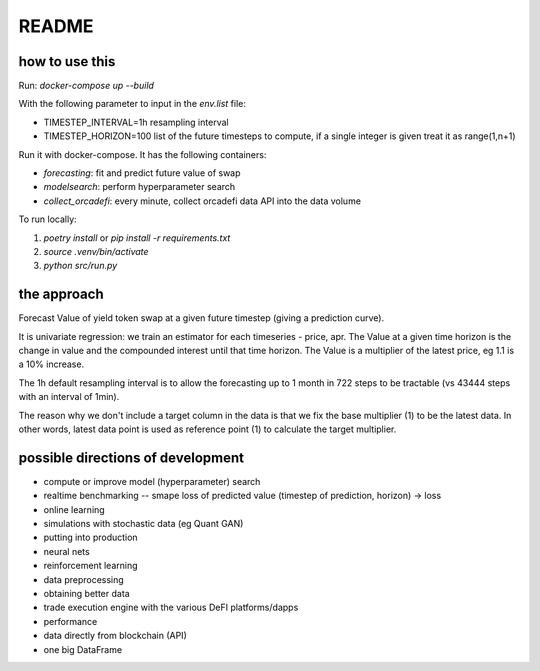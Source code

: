 README
======

how to use this
---------------

Run: `docker-compose up --build`

With the following parameter to input in the `env.list` file:

- TIMESTEP_INTERVAL=1h resampling interval
- TIMESTEP_HORIZON=100 list of the future timesteps to compute, if a single integer is given treat it as range(1,n+1)

Run it with docker-compose. It has the following containers:

- `forecasting`: fit and predict future value of swap
- `modelsearch`: perform hyperparameter search 
- `collect_orcadefi`: every minute, collect orcadefi data API into the data volume

To run locally:

1. `poetry install` or `pip install -r requirements.txt`
2. `source .venv/bin/activate`
3. `python src/run.py`


the approach
------------

Forecast Value of yield token swap at a given future timestep (giving a prediction curve).

It is univariate regression: we train an estimator for each timeseries - price, apr. The Value at a given time horizon is the change in value and the compounded interest until that time horizon. The Value is a multiplier of the latest price, eg 1.1 is a 10% increase.

The 1h default resampling interval is to allow the forecasting up to 1 month in 722 steps to be tractable (vs 43444 steps with an interval of 1min).

The reason why we don't include a target column in the data is that we fix the base multiplier (1) to be the latest data. In other words, latest data point is used as reference point (1) to calculate the target multiplier.


possible directions of development
----------------------------------

- compute or improve model (hyperparameter) search
- realtime benchmarking -- smape loss of predicted value (timestep of prediction, horizon) -> loss
- online learning
- simulations with stochastic data (eg Quant GAN)
- putting into production
- neural nets 
- reinforcement learning
- data preprocessing
- obtaining better data
- trade execution engine with the various DeFI platforms/dapps
- performance
- data directly from blockchain (API)
- one big DataFrame